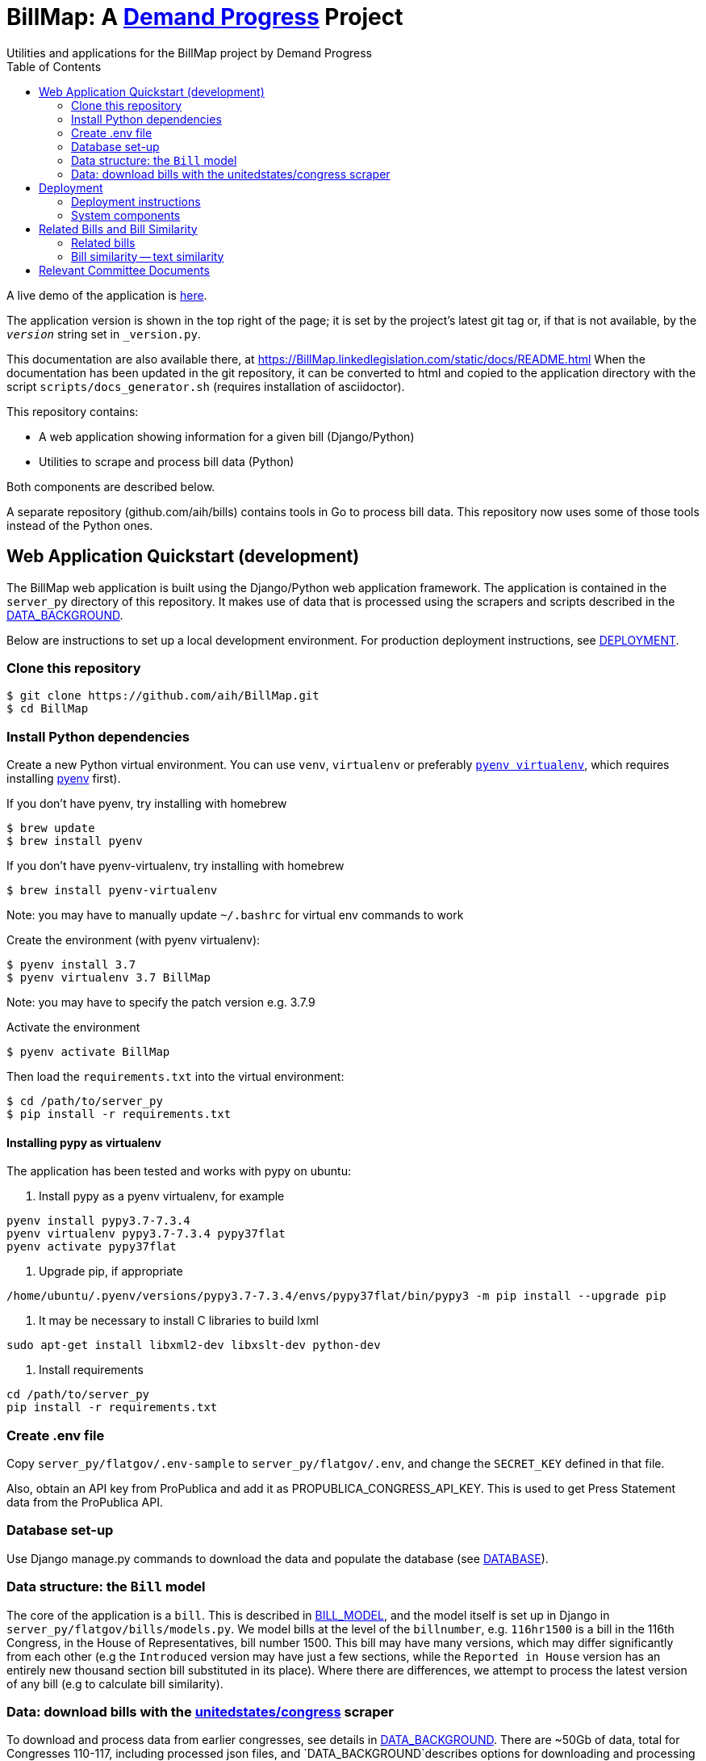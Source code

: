 :toc:

# BillMap: A https://demandprogress.org[Demand Progress] Project 
Utilities and applications for the BillMap project by Demand Progress

A live demo of the application is https://BillMap.linkedlegislation.com[here]. 

The application version is shown in the top right of the page; it is set by the project's latest git tag or, if that is not available, by the `__version__` string set in `_version.py`.

This documentation are also available there, at https://BillMap.linkedlegislation.com/static/docs/README.html When the documentation has been updated in the git repository, it can be converted to html and copied to the application directory with the script `scripts/docs_generator.sh` (requires installation of asciidoctor).

This repository contains:

* A web application showing information for a given bill (Django/Python)
* Utilities to scrape and process bill data (Python)

Both components are described below.

A separate repository (github.com/aih/bills) contains tools in Go to process bill data. This repository now uses some of those tools instead of the Python ones.

## Web Application Quickstart (development)

The BillMap web application is built using the Django/Python web application framework. The application is contained in the `server_py` directory of this repository. It makes use of data that is processed using the scrapers and scripts described in the <<DATA_BACKGROUND.adoc#,DATA_BACKGROUND>>.

Below are instructions to set up a local development environment. For production deployment instructions, see <<DEPLOYMENT.adoc#,DEPLOYMENT>>.

### Clone this repository

```bash
$ git clone https://github.com/aih/BillMap.git
$ cd BillMap
```

### Install Python dependencies

Create a new Python virtual environment. You can use `venv`, `virtualenv` or preferably https://github.com/pyenv/pyenv-virtualenv[`pyenv virtualenv`], which requires installing https://github.com/pyenv/pyenv[pyenv] first).

If you don't have pyenv, try installing with homebrew
```bash
$ brew update
$ brew install pyenv
```

If you don't have pyenv-virtualenv, try installing with homebrew
```bash
$ brew install pyenv-virtualenv
```
Note: you may have to manually update `~/.bashrc` for virtual env commands to work

Create the environment (with pyenv virtualenv):
```bash
$ pyenv install 3.7
$ pyenv virtualenv 3.7 BillMap
```
Note: you may have to specify the patch version e.g. 3.7.9

Activate the environment
```bash
$ pyenv activate BillMap
```

Then load the `requirements.txt` into the virtual environment:

```bash
$ cd /path/to/server_py
$ pip install -r requirements.txt
```

#### Installing pypy as virtualenv

The application has been tested and works with pypy on ubuntu:

1. Install pypy as a pyenv virtualenv, for example

```
pyenv install pypy3.7-7.3.4
pyenv virtualenv pypy3.7-7.3.4 pypy37flat
pyenv activate pypy37flat
```

2. Upgrade pip, if appropriate

`/home/ubuntu/.pyenv/versions/pypy3.7-7.3.4/envs/pypy37flat/bin/pypy3 -m pip install --upgrade pip`

3. It may be necessary to install C libraries to build lxml

`sudo apt-get install libxml2-dev libxslt-dev python-dev`


4. Install requirements

```
cd /path/to/server_py
pip install -r requirements.txt
```

### Create .env file 

Copy `server_py/flatgov/.env-sample` to `server_py/flatgov/.env`, and change the `SECRET_KEY` defined in that file.

Also, obtain an API key from ProPublica and add it as PROPUBLICA_CONGRESS_API_KEY. This is used to get Press Statement data from the ProPublica API.

### Database set-up

Use Django manage.py commands to download the data and populate the database (see <<DATABASE.adoc#,DATABASE>>).

### Data structure: the `Bill` model

The core of the application is a `bill`. This is described in <<BILL_MODEL.adoc#,BILL_MODEL>>, and the model itself is set up in Django in `server_py/flatgov/bills/models.py`. We model bills at the level of the `billnumber`, e.g. `116hr1500` is a bill in the 116th Congress, in the House of Representatives, bill number 1500. This bill may have many versions, which may differ significantly from each other (e.g the `Introduced` version may have just a few sections, while the `Reported in House` version has an entirely new thousand section bill substituted in its place). Where there are differences, we attempt to process the latest version of any bill (e.g to calculate bill similarity).

### Data: download bills with the https://github.com/unitedstates/congress[unitedstates/congress] scraper

To download and process data from earlier congresses, see details in <<DATA_BACKGROUND#, DATA_BACKGROUND>>. There are ~50Gb of data, total for Congresses 110-117, including processed json files, and `DATA_BACKGROUND`describes options for downloading and processing this data. For a 'quick start', you can use data from only the most recent Congress:

Download data from the most recent Congress
```bash
cd /path/to/uscongress
./run govinfo --bulkdata=BILLSTATUS --congress=117`
./run bills
```

NOTE: You may need to separately clone the `unitedstates/congress` repository, run the command from there, and link the `data` directory to a directory `congress/data` in this repository.

#### Celery task to update bill downloads and data

Updates to the data are done through the Celery taskrunner (see https://docs.celeryproject.org/en/stable/getting-started/introduction.html). Details of the tasks in BillMap are in <<CELERY.adoc#, CELERY>>.

To run the Celery worker

```bash
$ pyenv activate BillMap
$ cd ~/.../server_py/flatgov 
$ celery worker -Q bill -A flatgov.celery:app -n flatgov.%%h --loglevel=info
```

Set up the Celery schedule
```bash
celery beat -S redbeat.RedBeatScheduler -A flatgov.celery:app --loglevel=info
```

#### Run the Django application

Run the application from `server_py/flatgov` (within the Python virtual environment you created above):

```bash
$ cd server_py/flatgov
$ python manage.py runserver
```

This will serve the application on localhost:8000. Pages for individual bills follow the form:
http://localhost:8000/bills/116hr1500

Bill-to-bill data pages are at:
`/bills/compare/115s211/115hr604/`

## Deployment

### Deployment instructions

Deployment instructions are in <<DEPLOYMENT.adoc#, DEPLOYMENT>>. The application is served on a Linux server (currently Ubuntu `Ubuntu 18.04.5 LTS` on AWS).

### System components

The components of the system are:

* Linux server on AWS (Ubuntu 18.04.5 LTS)
* Nginx web server
* Postgresql server (see <<DATABASE.adoc#,DATABASE>>)
* Elasticsearch server for search and bill similarity processing (see <<ES_SIMILARITY.adoc#,ES_SIMILARITY>>) 
* Python/Django application (this repository)
* uwsgi Python server running the Django application, proxied by Nginx above
* Bill metadata and xml, downloaded using scrapers from https://github.com/unitedstates/congress[unitedstates/congress]
* Scrapers: other data scraped from public sources, including: 

  -Statements of Administration Policy
  -Press statements
  -Congressional Budget Office reports
  -Congressional Research Service reports
  -Calendar information from various congressional sources

These are described in more detail in <<SCRAPING.adoc#, SCRAPING>>.

## Related Bills and Bill Similarity 

### Related bills

Bills that are related to each other are identified in three ways:

1. Metadata (in `billstatus` XML) from the Congressional Research Service identifies bills as `identical` or related (e.g through a Committee process). We show these in the `Related Bills` table of the application.
2. Same or similar titles. Two bills are considered related if they have exactly the same title, or differ only in the year (e.g. 'The Very Important Information Act of 2022' and 'The Very Important Information Act of 2023').
3. Calculation of text similarity between bills. We calculate similarity between bills using the `bill_similarity` module (see below). 

### Bill similarity -- text similarity

#### Overview

* Bill-to-bill comparison is impractical

Calculating the `text` similarity between two bills can be relatively straightforward: we can find the percentage of overlapping text between the two bills, or use an existing text similarity algorithm (e.g. Levenshtein distance).

However, for a database of the size of this one, calculating the similarity of all bills is impractical, particularly if we want to update the data. The calculation requires approximately n^2^ comparisons, where n is the number of bills. For the ~80k bills in our corpus, this would be 6.4 billion comparisons.

* Search-based comparison

To improve performance, we use search. In particular, we search each section of the latest version of abill against an index of all bills, and combine the results of all of the section-wise searches to get a total score. We then have to filter results to remove duplicates (due to the different versions of all bills). 

This approach is imperfect, since many individual sections may share language with unrelated bills (e.g. an Effective Date provision). Smaller bills may not have enough text to reliably find the most relevant 'similar' bills. On the other hand, large bills may match many similar bills on a subset of sections.

This application sets up the basic mechanisms for similarity measurements (described further in <<ES_SIMILARITY.adoc#,ES_SIMILARITY>>), which are open to many refinements (e.g. with the similarity metric that is used in the comparison).

#### Finding Similar Bills 

As shown below, the application has three main views to explore bill similarity:

1. A list of similar bills, in order of similarity.
2. A section-by-section analysis of which other bills have similar sections.
3. A bill-to-bill comparision showing matching sections between two bills.

Note that small sections with common language will *not* show as matches using our methodology. We will only show sections that use distinct language, where that language is shared between sections of the two bills.

.Similar Bills
[#img-similar-bills]
[caption="Figure 1: " ]
image::media/bill-similarity115hr4733.png[SimilarBills,300,200]

.Section-by-section List
[#img-similarity-by-section]
[caption="Figure 2: " ]
image::media/bill-similarity-by-section-115hr4733.png[SectionBySectionBills,300,200]

.Bill-to-bill Similarity 
[#img-bill-to-bill-similarity]
[caption="Figure 3: " ]
image::media/bill-similarity-compare.png[BilltoBillSimilarity,300,200]

.Text-to-bill Similarity 
[#img-text-to-bill-similarity]
[caption="Figure 4: " ]
image::media/bill-similarity-text-search.png[TextToBillSimilarity,300,200]


## Relevant Committee Documents

To load Relevant Committee Documents data use the following instructions:


1. After installing the requirements under scrapers directory, run crec_scrape_urls.py file under scrapers directory.
2. Go to the crec_scrapy folder and run “scrapy crawl crec”  command. It will take about an hour to scrape all the data in crec_scrapy/data/crec_data.json file.
3. Copy scraped data from crec_scrapy/data/crec_data.json to django base directory.  First delete old data under django base directory or replace it.
4. Run django command “./manage.py load_crec” command to populate the data to the database.